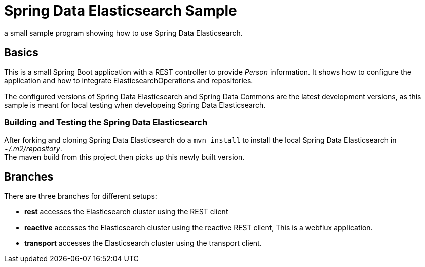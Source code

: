 = Spring Data Elasticsearch Sample

a small sample program showing how to use Spring Data Elasticsearch.

== Basics

This is a small Spring Boot application with a REST controller to provide _Person_ information. It shows how to configure the application and how to integrate ElasticsearchOperations and repositories.

The configured versions of Spring Data Elasticsearch and Spring Data Commons are the latest development versions, as this sample is meant for local testing when developeing Spring Data Elasticsearch.

=== Building and Testing the Spring Data Elasticsearch

After forking and cloning Spring Data Elasticsearch do a `mvn install` to install the local Spring Data Elasticsearch in _~/.m2/repository_. +
The maven build from this project then picks up this newly built version.

== Branches

There are three branches for different setups:

* **rest** accesses the Elasticsearch cluster using the REST client
* **reactive** accesses the Elasticsearch cluster using the reactive REST client, This is a webflux application.
* **transport** accesses the Elasticsearch cluster using the transport client.
